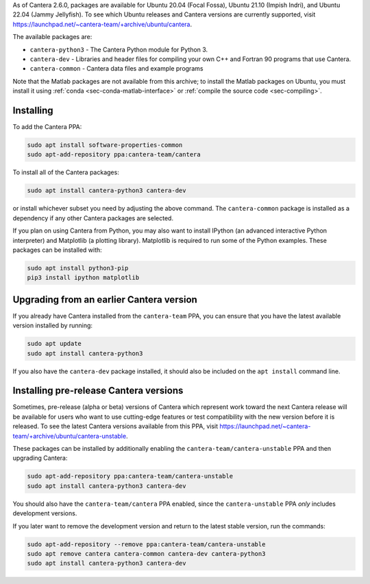 .. title: Installing Cantera on Ubuntu
.. slug: ubuntu-install
.. date: 2018-08-23 20:16:00 UTC-04:00
.. description: Installation instructions for Cantera on Ubuntu
.. type: text
.. _sec-install-ubuntu:

.. jumbotron::

   .. raw:: html

      <h1 class="display-4">Installing on Ubuntu</h1>

   .. class:: lead

      Ubuntu packages are provided for recent versions of Ubuntu using a Personal
      Package Archive (PPA).

As of Cantera 2.6.0, packages are available for Ubuntu 20.04 (Focal Fossa), Ubuntu 21.10
(Impish Indri), and Ubuntu 22.04 (Jammy Jellyfish). To see which Ubuntu releases and
Cantera versions are currently supported, visit
https://launchpad.net/~cantera-team/+archive/ubuntu/cantera.

The available packages are:

- ``cantera-python3`` - The Cantera Python module for Python 3.

- ``cantera-dev`` - Libraries and header files for compiling your own C++ and
  Fortran 90 programs that use Cantera.

- ``cantera-common`` - Cantera data files and example programs

Note that the Matlab packages are not available from this archive; to install the
Matlab packages on Ubuntu, you must install it using
:ref:`conda <sec-conda-matlab-interface>`
or :ref:`compile the source code <sec-compiling>`.

Installing
----------

To add the Cantera PPA:

.. code-block:: bash

   sudo apt install software-properties-common
   sudo apt-add-repository ppa:cantera-team/cantera

To install all of the Cantera packages:

.. code-block:: bash

   sudo apt install cantera-python3 cantera-dev

or install whichever subset you need by adjusting the above command. The ``cantera-common``
package is installed as a dependency if any other Cantera packages are selected.

If you plan on using Cantera from Python, you may also want to install IPython
(an advanced interactive Python interpreter) and Matplotlib (a plotting
library). Matplotlib is required to run some of the Python examples. These packages
can be installed with:

.. code-block:: bash

    sudo apt install python3-pip
    pip3 install ipython matplotlib

Upgrading from an earlier Cantera version
-----------------------------------------

If you already have Cantera installed from the ``cantera-team`` PPA, you can ensure that
you have the latest available version installed by running:

.. code-block:: bash

    sudo apt update
    sudo apt install cantera-python3

If you also have the ``cantera-dev`` package installed, it should also be included on
the ``apt install`` command line.

Installing pre-release Cantera versions
---------------------------------------

Sometimes, pre-release (alpha or beta) versions of Cantera which represent work toward
the next Cantera release will be available for users who want to use cutting-edge
features or test compatibility with the new version before it is released. To see the
latest Cantera versions available from this PPA, visit
https://launchpad.net/~cantera-team/+archive/ubuntu/cantera-unstable.

These packages can be installed by additionally enabling the
``cantera-team/cantera-unstable`` PPA and then upgrading Cantera:

.. code-block:: bash

    sudo apt-add-repository ppa:cantera-team/cantera-unstable
    sudo apt install cantera-python3 cantera-dev

You should also have the ``cantera-team/cantera`` PPA enabled, since the
``cantera-unstable`` PPA *only* includes development versions.

If you later want to remove the development version and return to the latest stable
version, run the commands:

.. code-block:: bash

    sudo apt-add-repository --remove ppa:cantera-team/cantera-unstable
    sudo apt remove cantera cantera-common cantera-dev cantera-python3
    sudo apt install cantera-python3 cantera-dev
